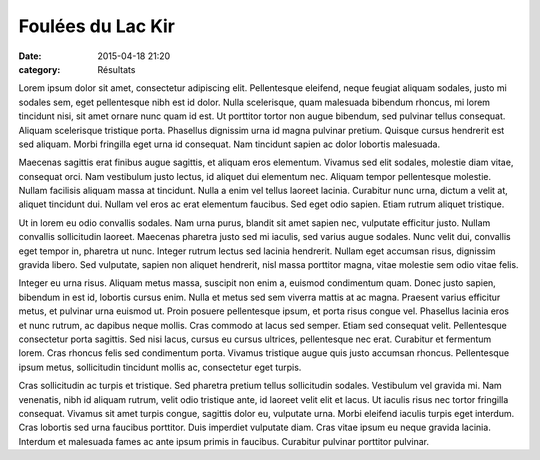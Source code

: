 Foulées du Lac Kir
==================

:date: 2015-04-18 21:20
:category: Résultats


Lorem ipsum dolor sit amet, consectetur adipiscing elit. Pellentesque eleifend,
neque feugiat aliquam sodales, justo mi sodales sem, eget pellentesque nibh est
id dolor. Nulla scelerisque, quam malesuada bibendum rhoncus, mi lorem
tincidunt nisi, sit amet ornare nunc quam id est. Ut porttitor tortor non augue
bibendum, sed pulvinar tellus consequat. Aliquam scelerisque tristique porta.
Phasellus dignissim urna id magna pulvinar pretium. Quisque cursus hendrerit
est sed aliquam. Morbi fringilla eget urna id consequat. Nam tincidunt sapien
ac dolor lobortis malesuada.

Maecenas sagittis erat finibus augue sagittis, et aliquam eros elementum.
Vivamus sed elit sodales, molestie diam vitae, consequat orci. Nam vestibulum
justo lectus, id aliquet dui elementum nec. Aliquam tempor pellentesque
molestie. Nullam facilisis aliquam massa at tincidunt. Nulla a enim vel tellus
laoreet lacinia. Curabitur nunc urna, dictum a velit at, aliquet tincidunt dui.
Nullam vel eros ac erat elementum faucibus. Sed eget odio sapien. Etiam rutrum
aliquet tristique.

Ut in lorem eu odio convallis sodales. Nam urna purus, blandit sit amet sapien
nec, vulputate efficitur justo. Nullam convallis sollicitudin laoreet. Maecenas
pharetra justo sed mi iaculis, sed varius augue sodales. Nunc velit dui,
convallis eget tempor in, pharetra ut nunc. Integer rutrum lectus sed lacinia
hendrerit. Nullam eget accumsan risus, dignissim gravida libero. Sed vulputate,
sapien non aliquet hendrerit, nisl massa porttitor magna, vitae molestie sem
odio vitae felis.

Integer eu urna risus. Aliquam metus massa, suscipit non enim a, euismod
condimentum quam. Donec justo sapien, bibendum in est id, lobortis cursus enim.
Nulla et metus sed sem viverra mattis at ac magna. Praesent varius efficitur
metus, et pulvinar urna euismod ut. Proin posuere pellentesque ipsum, et porta
risus congue vel. Phasellus lacinia eros et nunc rutrum, ac dapibus neque
mollis. Cras commodo at lacus sed semper. Etiam sed consequat velit.
Pellentesque consectetur porta sagittis. Sed nisi lacus, cursus eu cursus
ultrices, pellentesque nec erat. Curabitur et fermentum lorem. Cras rhoncus
felis sed condimentum porta. Vivamus tristique augue quis justo accumsan
rhoncus. Pellentesque ipsum metus, sollicitudin tincidunt mollis ac,
consectetur eget turpis.

Cras sollicitudin ac turpis et tristique. Sed pharetra pretium tellus
sollicitudin sodales. Vestibulum vel gravida mi. Nam venenatis, nibh id aliquam
rutrum, velit odio tristique ante, id laoreet velit elit et lacus. Ut iaculis
risus nec tortor fringilla consequat. Vivamus sit amet turpis congue, sagittis
dolor eu, vulputate urna. Morbi eleifend iaculis turpis eget interdum. Cras
lobortis sed urna faucibus porttitor. Duis imperdiet vulputate diam. Cras vitae
ipsum eu neque gravida lacinia. Interdum et malesuada fames ac ante ipsum
primis in faucibus. Curabitur pulvinar porttitor pulvinar.


